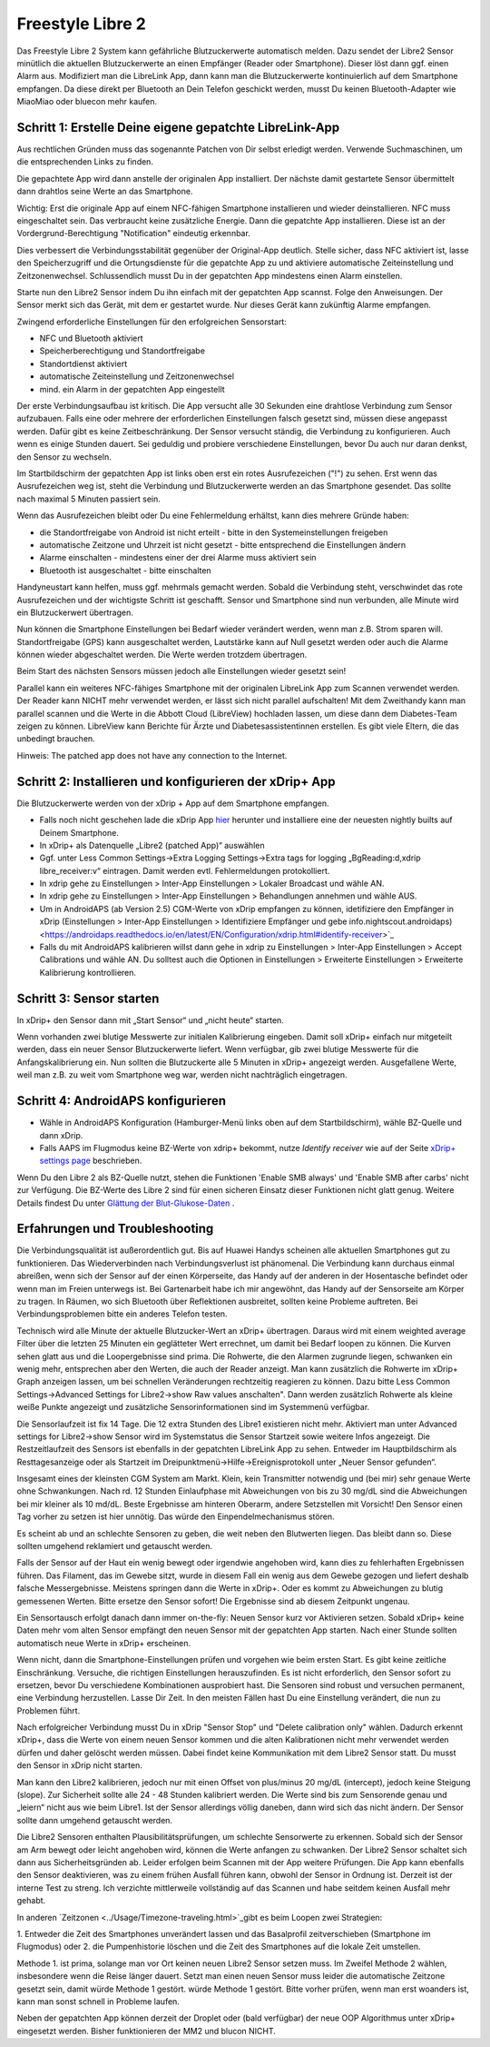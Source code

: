 Freestyle Libre 2
**********************

Das Freestyle Libre 2 System kann gefährliche Blutzuckerwerte automatisch melden. Dazu sendet der Libre2 Sensor minütlich die aktuellen
Blutzuckerwerte an einen Empfänger (Reader oder Smartphone). Dieser löst dann ggf. einen Alarm aus. Modifiziert man die LibreLink App, dann kann man die Blutzuckerwerte kontinuierlich auf dem Smartphone empfangen. Da diese direkt per Bluetooth an Dein Telefon geschickt werden, musst Du keinen Bluetooth-Adapter wie MiaoMiao oder bluecon mehr kaufen. 

Schritt 1: Erstelle Deine eigene gepatchte LibreLink-App
==============

Aus rechtlichen Gründen muss das sogenannte Patchen von Dir selbst erledigt werden. Verwende Suchmaschinen, um die entsprechenden Links zu finden.

Die gepachtete App wird dann anstelle der originalen App installiert. Der nächste damit gestartete Sensor übermittelt dann drahtlos seine Werte an das Smartphone.

Wichtig: Erst die originale App auf einem NFC-fähigen Smartphone installieren und wieder deinstallieren. NFC muss eingeschaltet sein. Das verbraucht keine zusätzliche Energie. Dann die gepatchte App installieren. Diese ist an der Vordergrund-Berechtigung "Notification" eindeutig erkennbar. 

.. image:: ../images/fsl2pic1.jpg
  :alt: LibreLink Vordergrund Service

Dies verbessert die Verbindungsstabilität gegenüber der Original-App deutlich. Stelle sicher, dass NFC aktiviert ist, lasse den Speicherzugriff und die Ortungsdienste für die gepatchte App zu und aktiviere automatische Zeiteinstellung und Zeitzonenwechsel. Schlussendlich musst Du in der gepatchten App mindestens einen Alarm einstellen. 

Starte nun den Libre2 Sensor indem Du ihn einfach mit der gepatchten App scannst. Folge den Anweisungen. Der Sensor merkt sich das Gerät, mit dem er gestartet wurde. Nur dieses Gerät kann zukünftig Alarme empfangen.

Zwingend erforderliche Einstellungen für den erfolgreichen Sensorstart: 

* NFC und Bluetooth aktiviert
* Speicherberechtigung und Standortfreigabe 
* Standortdienst aktiviert
* automatische Zeiteinstellung und Zeitzonenwechsel
* mind. ein Alarm in der gepatchten App eingestellt

.. image:: ../images/fsl2pic2.jpg
  :alt: LibreLink Berechtigungen für Speicher & Standort
  
.. image:: ../images/fsl2pic3.jpg
  :alt: Android Standort-Einstellungen
  
.. image:: ../images/fsl2pic4a.jpg
  :alt: automatische Zeiteinstellung und Zeitzonenwechsel
  
.. image:: ../images/fsl2pic4.jpg
  :alt: LibreLink Alarmeinstellungen
  
Der erste Verbindungsaufbau ist kritisch. Die App versucht alle 30 Sekunden eine drahtlose Verbindung zum Sensor aufzubauen. Falls eine oder mehrere der erforderlichen Einstellungen falsch gesetzt sind, müssen diese angepasst werden. Dafür gibt es keine Zeitbeschränkung. Der Sensor versucht ständig, die Verbindung zu konfigurieren. Auch wenn es einige Stunden dauert. Sei geduldig und probiere verschiedene Einstellungen, bevor Du auch nur daran denkst, den Sensor zu wechseln.

Im Startbildschirm der gepatchten App ist links oben erst ein rotes Ausrufezeichen ("!") zu sehen. Erst wenn das Ausrufezeichen weg ist, steht die Verbindung und Blutzuckerwerte werden an das Smartphone gesendet. Das sollte nach maximal 5 Minuten passiert sein.

.. image:: ../images/fsl2pic5.jpg
  :alt: LibreLink keine Verbindung
  
Wenn das Ausrufezeichen bleibt oder Du eine Fehlermeldung erhältst, kann dies mehrere Gründe haben:

- die Standortfreigabe von Android ist nicht erteilt - bitte in den Systemeinstellungen freigeben
- automatische Zeitzone und Uhrzeit ist nicht gesetzt - bitte entsprechend die Einstellungen ändern
- Alarme einschalten - mindestens einer der drei Alarme muss aktiviert sein
- Bluetooth ist ausgeschaltet - bitte einschalten

Handyneustart kann helfen, muss ggf. mehrmals gemacht werden. Sobald die Verbindung steht, verschwindet das rote Ausrufezeichen und der wichtigste Schritt ist geschafft. Sensor und Smartphone sind nun verbunden, alle Minute wird ein Blutzuckerwert übertragen.

.. image:: ../images/fsl2pic6.jpg
  :alt: LibreLink Verbindung hergestellt
  
Nun können die Smartphone Einstellungen bei Bedarf wieder verändert werden, wenn man z.B. Strom sparen will. Standortfreigabe (GPS) kann ausgeschaltet werden, Lautstärke kann auf Null gesetzt werden oder auch die Alarme können wieder abgeschaltet werden. Die Werte werden trotzdem übertragen.

Beim Start des nächsten Sensors müssen jedoch alle Einstellungen wieder gesetzt sein!

Parallel kann ein weiteres NFC-fähiges Smartphone mit der originalen LibreLink App zum Scannen verwendet werden. Der Reader kann NICHT mehr verwendet werden, er lässt sich nicht parallel aufschalten! Mit dem Zweithandy kann man parallel scannen und die Werte in die Abbott Cloud (LibreView) hochladen lassen, um diese dann dem Diabetes-Team zeigen zu können. LibreView kann Berichte für Ärzte und Diabetesassistentinnen erstellen. Es gibt viele Eltern, die das unbedingt brauchen. 

Hinweis: The patched app does not have any connection to the Internet.

Schritt 2: Installieren und konfigurieren der xDrip+ App
==============

Die Blutzuckerwerte werden von der xDrip + App auf dem Smartphone empfangen. 

* Falls noch nicht geschehen lade die xDrip App `hier <https://github.com/NightscoutFoundation/xDrip/releases>`_ herunter und installiere eine der neuesten nightly builts auf Deinem Smartphone.
* In xDrip+ als Datenquelle „Libre2 (patched App)“ auswählen
* Ggf. unter Less Common Settings->Extra Logging Settings->Extra tags for logging „BgReading:d,xdrip libre_receiver:v“ eintragen. Damit werden evtl. Fehlermeldungen protokolliert.
* In xdrip gehe zu Einstellungen > Inter-App Einstellungen > Lokaler Broadcast und wähle AN.
* In xdrip gehe zu Einstellungen > Inter-App Einstellungen > Behandlungen annehmen und wähle AUS.
* Um in AndroidAPS (ab Version 2.5) CGM-Werte von xDrip empfangen zu können, idetifiziere den Empfänger in xDrip (Einstellungen > Inter-App Einstellungen > Identifiziere Empfänger und gebe info.nightscout.androidaps) <https://androidaps.readthedocs.io/en/latest/EN/Configuration/xdrip.html#identify-receiver>`_
* Falls du mit AndroidAPS kalibrieren willst dann gehe in xdrip zu Einstellungen > Inter-App Einstellungen > Accept Calibrations und wähle AN.  Du solltest auch die Optionen in Einstellungen > Erweiterte Einstellungen > Erweiterte Kalibrierung kontrollieren.

.. image:: ../images/fsl2pic7.jpg
  :alt: xDrip+ LibreLink Fehlerprotokoll
  
.. image:: ../images/fsl2pic7a.jpg
  :alt: xDrip+ Fehlerprotokoll
  #
Schritt 3: Sensor starten
===============

In xDrip+ den Sensor dann mit „Start Sensor“ und „nicht heute“ starten. 

Wenn vorhanden zwei blutige Messwerte zur initialen Kalibrierung eingeben. Damit soll xDrip+ einfach nur mitgeteilt werden, dass ein neuer Sensor Blutzuckerwerte liefert. Wenn verfügbar, gib zwei blutige Messwerte für die Anfangskalibrierung ein. Nun sollten die Blutzuckerte alle 5 Minuten in xDrip+ angezeigt werden. Ausgefallene Werte, weil man z.B. zu weit vom Smartphone weg war, werden nicht nachträglich eingetragen.

Schritt 4: AndroidAPS konfigurieren
==============
* Wähle in AndroidAPS Konfiguration (Hamburger-Menü links oben auf dem Startbildschirm), wähle BZ-Quelle und dann xDrip. 
* Falls AAPS im Flugmodus keine BZ-Werte von xdrip+ bekommt, nutze `Identify receiver` wie auf der Seite `xDrip+ settings page <../Configuration/xdrip.html#identifiziere-empfanger>`_ beschrieben.

Wenn Du den Libre 2 als BZ-Quelle nutzt, stehen die Funktionen 'Enable SMB always' und 'Enable SMB after carbs' nicht zur Verfügung. Die BZ-Werte des Libre 2 sind für einen sicheren Einsatz dieser Funktionen nicht glatt genug. Weitere Details findest Du unter `Glättung der Blut-Glukose-Daten <../Usage/Smoothing-Blood-Glucose-Data-in-xDrip.html>`_ .

Erfahrungen und Troubleshooting
===================

Die Verbindungsqualität ist außerordentlich gut. Bis auf Huawei Handys scheinen alle aktuellen Smartphones gut zu funktionieren. Das Wiederverbinden nach Verbindungsverlust ist phänomenal. Die Verbindung kann durchaus einmal abreißen, wenn sich der Sensor auf der einen Körperseite, das Handy auf der anderen in der Hosentasche befindet oder wenn man im Freien unterwegs ist. Bei Gartenarbeit habe ich mir angewöhnt, das Handy auf der Sensorseite am Körper zu tragen. In Räumen, wo sich Bluetooth über Reflektionen ausbreitet, sollten keine Probleme auftreten. Bei Verbindungsproblemen bitte ein anderes Telefon testen.

Technisch wird alle Minute der aktuelle Blutzucker-Wert an xDrip+ übertragen. Daraus wird mit einem weighted average Filter über die letzten 25 Minuten ein geglätteter Wert errechnet,  um damit bei Bedarf loopen zu können. Die Kurven sehen glatt aus und die Loopergebnisse sind prima. Die Rohwerte, die den Alarmen zugrunde liegen, schwanken ein wenig mehr, entsprechen aber den Werten, die auch der Reader anzeigt. Man kann zusätzlich die Rohwerte im xDrip+ Graph anzeigen lassen, um bei schnellen Veränderungen rechtzeitig reagieren zu können. Dazu bitte Less Common Settings->Advanced Settings for Libre2->show Raw values anschalten". Dann werden zusätzlich Rohwerte als kleine weiße Punkte angezeigt und zusätzliche Sensorinformationen sind im Systemmenü verfügbar.

.. image:: ../images/fsl2pic8.jpg
  :alt: xDrip+ Erweiterte Einstellungen Libre 2
  
.. image:: ../images/fsl2pic9.jpg
  :alt: xDrip+ Startbildschirm mit Rohwerten
  
Die Sensorlaufzeit ist fix 14 Tage. Die 12 extra Stunden des Libre1 existieren nicht mehr. Aktiviert man unter Advanced settings for Libre2->show Sensor wird im Systemstatus die Sensor Startzeit sowie weitere Infos angezeigt. Die Restzeitlaufzeit des Sensors ist ebenfalls in der gepatchten LibreLink App zu sehen. Entweder im Hauptbildschirm als Resttagesanzeige oder als Startzeit im Dreipunktmenü->Hilfe->Ereignisprotokoll unter „Neuer Sensor gefunden“.

.. image:: ../images/fsl2pic10.jpg
  :alt: Libre 2 Startzeit
  
Insgesamt eines der kleinsten CGM System am Markt. Klein, kein Transmitter notwendig und (bei mir) sehr genaue Werte ohne Schwankungen. Nach rd. 12 Stunden Einlaufphase mit Abweichungen von bis zu 30 mg/dL sind die Abweichungen bei mir kleiner als 10 md/dL. Beste Ergebnisse am hinteren Oberarm, andere Setzstellen mit Vorsicht! Den Sensor einen Tag vorher zu setzen ist hier unnötig. Das würde den Einpendelmechanismus stören.

Es scheint ab und an schlechte Sensoren zu geben, die weit neben den Blutwerten liegen. Das bleibt dann so. Diese sollten umgehend reklamiert und getauscht werden.

Falls der Sensor auf der Haut ein wenig bewegt oder irgendwie angehoben wird, kann dies zu fehlerhaften Ergebnissen führen. Das Filament, das im Gewebe sitzt, wurde in diesem Fall ein wenig aus dem Gewebe gezogen und liefert deshalb falsche Messergebnisse. Meistens springen dann die Werte in xDrip+. Oder es kommt zu Abweichungen zu blutig gemessenen Werten. Bitte ersetze den Sensor sofort! Die Ergebnisse sind ab diesem Zeitpunkt ungenau.

Ein Sensortausch erfolgt danach dann immer on-the-fly: Neuen Sensor kurz vor Aktivieren setzen. Sobald xDrip+ keine Daten mehr vom alten Sensor empfängt den neuen Sensor
mit der gepatchten App starten. Nach einer Stunde sollten automatisch neue Werte in xDrip+ erscheinen.  

Wenn nicht, dann die Smartphone-Einstellungen prüfen und vorgehen wie beim ersten Start. Es gibt keine zeitliche Einschränkung. Versuche, die richtigen Einstellungen herauszufinden. Es ist nicht erforderlich, den Sensor sofort zu ersetzen, bevor Du verschiedene Kombinationen ausprobiert hast. Die Sensoren sind robust und versuchen permanent, eine Verbindung herzustellen. Lasse Dir Zeit. In den meisten Fällen hast Du eine Einstellung verändert, die nun zu Problemen führt. 

Nach erfolgreicher Verbindung musst Du in xDrip "Sensor Stop" und "Delete calibration only" wählen. Dadurch erkennt xDrip+, dass die Werte von einem neuen Sensor kommen und die alten Kalibrationen nicht mehr verwendet werden dürfen und daher gelöscht werden müssen. Dabei findet keine Kommunikation mit dem Libre2 Sensor statt. Du musst den Sensor in xDrip nicht starten.

.. image:: ../images/fsl2pic11.jpg
  :alt: xDrip+ Fehlende Daten beim Libre 2 Sensorwechsel
  
Man kann den Libre2 kalibrieren, jedoch nur mit einen Offset von plus/minus 20 mg/dL (intercept), jedoch keine Steigung (slope). Zur Sicherheit sollte alle 24 - 48 Stunden kalibriert werden. Die Werte sind bis zum Sensorende genau und „leiern“ nicht aus wie beim Libre1.  Ist der Sensor allerdings völlig daneben, dann wird sich das nicht ändern. Der Sensor sollte dann umgehend getauscht werden.

Die Libre2 Sensoren enthalten Plausibilitätsprüfungen, um schlechte Sensorwerte zu erkennen. Sobald sich der Sensor am Arm bewegt oder leicht angehoben wird, können die Werte anfangen zu schwanken. Der Libre2 Sensor schaltet sich dann aus Sicherheitsgründen ab. Leider erfolgen beim Scannen mit der App weitere Prüfungen. Die App kann ebenfalls den Sensor deaktivieren, was zu einem frühen Ausfall führen kann, obwohl der Sensor in Ordnung ist. Derzeit ist der interne Test zu streng. Ich verzichte mittlerweile vollständig auf das Scannen und habe seitdem keinen Ausfall mehr gehabt.

In anderen  `Zeitzonen <../Usage/Timezone-traveling.html>`_gibt es beim Loopen zwei Strategien: 

1. Entweder die Zeit des Smartphones unverändert lassen und das Basalprofil
zeitverschieben (Smartphone im Flugmodus) oder 
2. die Pumpenhistorie löschen und die Zeit des Smartphones auf die lokale Zeit umstellen. 

Methode 1. ist prima, solange man vor Ort keinen neuen Libre2 Sensor setzen muss. Im Zweifel Methode 2 wählen, insbesondere wenn die Reise länger dauert. Setzt man einen neuen Sensor muss leider die automatische Zeitzone gesetzt sein, damit würde Methode 1 gestört. würde Methode 1 gestört. Bitte vorher prüfen, wenn man erst woanders ist, kann man sonst schnell in Probleme laufen.

Neben der gepatchten App können derzeit der Droplet oder (bald verfügbar) der neue OOP Algorithmus unter xDrip+ eingesetzt werden. Bisher funktionieren der MM2 und blucon NICHT.
